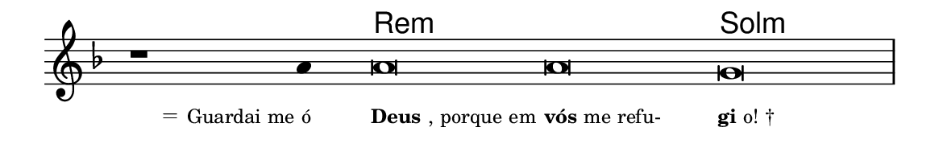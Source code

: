 \version "2.20.0"
#(set! paper-alist (cons '("linha" . (cons (* 148 mm) (* 24 mm))) paper-alist))

\paper {
  #(set-paper-size "linha")
  ragged-right = ##f
}

\language "portugues"

%†

harmonia = \chordmode {
    \cadenzaOn
%harmonia
    r1 r4 re\breve:m~ re:m sol:m
%/harmonia
}
melodia = \fixed do' {
    \key re \minor
    \cadenzaOn
%recitação
    r1 la4 la\breve la sol \bar "|"
%/recitação
}
letra = \lyricmode {
    \teeny
    \tweak self-alignment-X #1  \markup{＝ Guardai me ó}
    \tweak self-alignment-X #-1 \markup{\bold{Deus}, porque em}
    \tweak self-alignment-X #-1 \markup{\bold{vós} me refu-}
    \tweak self-alignment-X #-1 \markup{\bold{gi}o! †}
}

\book {
  \paper {
      indent = 0\mm
  }
    \header {
      %piece = "A"
      tagline = ""
    }
  \score {
    <<
      \new ChordNames {
        \set chordChanges = ##t
        \set noChordSymbol = ""
        \harmonia
      }
      \new Voice = "canto" { \melodia }
      \new Lyrics \lyricsto "canto" \letra
    >>
    \layout {
      %indent = 0\cm
      \context {
        \Staff
        \remove "Time_signature_engraver"
        \hide Stem
      }
    }
  }
}
